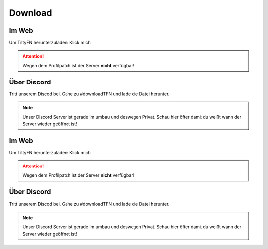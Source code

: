 Download
===================================

.. _Download:

Im Web
------

Um TiltyFN herunterzuladen:
Klick mich

.. Attention::

   Wegen dem Profilpatch ist der Server **nicht** verfügbar!

Über Discord
------------

Tritt unserem Discod bei. Gehe zu #downloadTFN und lade die Datei herunter.

.. Note::

   Unser Discord Server ist gerade im umbau und deswegen Privat. Schau hier öfter 
   damit du weißt wann der Server wieder geöffnet ist!


.. _Download:

Im Web
------

Um TiltyFN herunterzuladen:
Klick mich

.. Attention::

   Wegen dem Profilpatch ist der Server **nicht** verfügbar!

Über Discord
------------

Tritt unserem Discod bei. Gehe zu #downloadTFN und lade die Datei herunter.

.. Note::

   Unser Discord Server ist gerade im umbau und deswegen Privat. Schau hier öfter 
   damit du weißt wann der Server wieder geöffnet ist!
